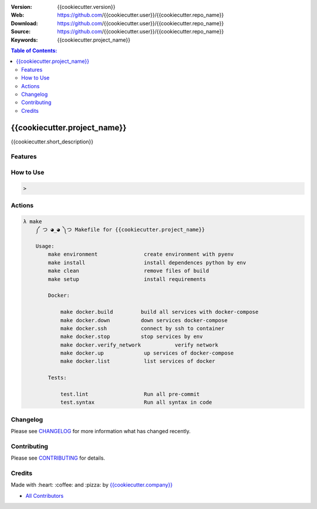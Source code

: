 |Build| |Issues| |License|


:Version: {{cookiecutter.version}}
:Web: https://github.com/{{cookiecutter.user}}/{{cookiecutter.repo_name}}
:Download: https://github.com/{{cookiecutter.user}}/{{cookiecutter.repo_name}}
:Source: https://github.com/{{cookiecutter.user}}/{{cookiecutter.repo_name}}
:Keywords: {{cookiecutter.project_name}}


.. contents:: Table of Contents:
    :local:

{{cookiecutter.project_name}}
==============================

{{cookiecutter.short_description}}

Features
--------


How to Use
----------


.. code:: bash

   >


Actions
-------

.. code-block:: bash

  λ make
      ༼ つ ◕_◕ ༽つ Makefile for {{cookiecutter.project_name}}

      Usage:
          make environment               create environment with pyenv
          make install                   install dependences python by env
          make clean                     remove files of build
          make setup                     install requirements

          Docker:

              make docker.build         build all services with docker-compose
              make docker.down          down services docker-compose
              make docker.ssh           connect by ssh to container
              make docker.stop          stop services by env
              make docker.verify_network           verify network
              make docker.up             up services of docker-compose
              make docker.list           list services of docker

          Tests:

              test.lint                  Run all pre-commit
              test.syntax                Run all syntax in code

Changelog
---------

Please see `CHANGELOG <CHANGELOG.rst>`__ for more information what has
changed recently.

Contributing
------------

Please see `CONTRIBUTING <CONTRIBUTING.rst>`__ for details.

Credits
-------

Made with :heart: :coffee: and :pizza: by `{{cookiecutter.company}} <https://git.osp.pe/{{cookiecutter.company}}>`__

-  `All Contributors`_

.. |Build| image:: https://travis-ci.org/{{cookiecutter.user}}/{{cookiecutter.repo_name}}.svg
   :target: https://travis-ci.org/{{cookiecutter.user}}/{{cookiecutter.repo_name}}
.. |Issues| image:: https://img.shields.io/git.osp.pe/issues/{{cookiecutter.user}}/{{cookiecutter.repo_name}}.svg
   :target: https://git.osp.pe/{{cookiecutter.user}}/{{cookiecutter.repo_name}}/issues
.. |License| image:: https://img.shields.io/git.osp.pe/license/mashape/apistatus.svg?style=flat-square
   :target: LICENSE

.. Links

.. _`All Contributors`: AUTHORS.rst